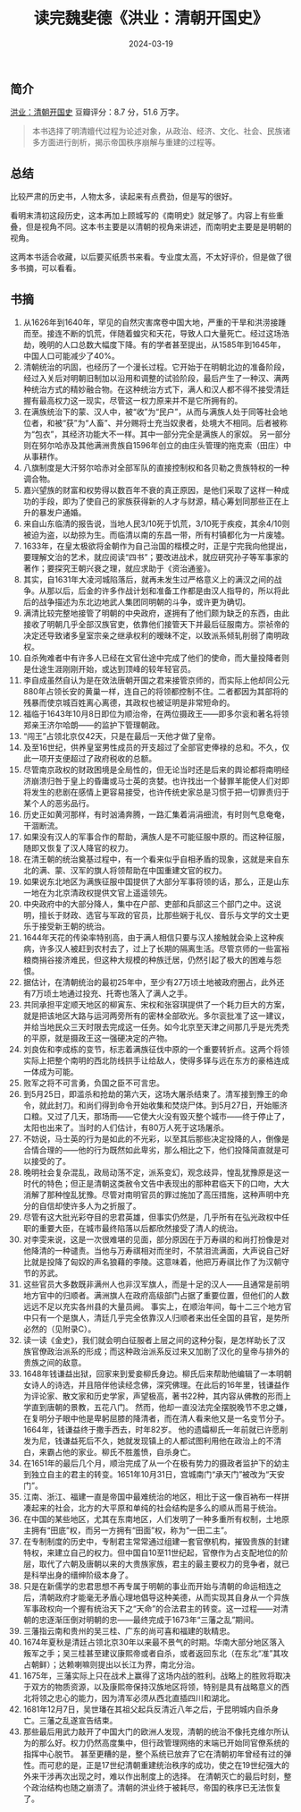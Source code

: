 #+TITLE: 读完魏斐德《洪业：清朝开国史》
#+DATE: 2024-03-19

** 简介

[[./imgs/20240319-2.png]]

[[https://book.douban.com/subject/1132689/][洪业：清朝开国史]] 豆瓣评分：8.7 分，51.6 万字。

#+begin_quote
本书选择了明清嬗代过程为论述对象，从政治、经济、文化、社会、民族诸多方面进行剖析，揭示帝国秩序崩解与重建的过程等。
#+end_quote

[[./imgs/20240319.jpg]]

** 总结

比较严肃的历史书，人物太多，读起来有点费劲，但是写的很好。

看明末清初这段历史，这本再加上顾城写的《南明史》就足够了。内容上有些重叠，但是视角不同。这本书主要是以清朝的视角来讲述，而南明史主要是是明朝的视角。

这两本书适合收藏，以后要买纸质书来看。专业度太高，不太好评价，但是做了很多书摘，可以看看。

** 书摘

1. 从1626年到1640年，罕见的自然灾害席卷中国大地，严重的干旱和洪涝接踵而至。接连不断的饥荒，伴随着蝗灾和天花，导致人口大量死亡。经过这场浩劫，晚明的人口总数大幅度下降。有的学者甚至提出，从1585年到1645年，中国人口可能减少了40%。
2. 清朝统治的巩固，也经历了一个漫长过程。它开始于在明朝北边的准备阶段，经过入关后对明朝旧制加以沿用和调整的试验阶段，最后产生了一种汉、满两种统治方式的精妙融合物。在这种统治方式下，满人和汉人都不得不接受清廷握有最高权力这一现实，尽管这一权力原来并不是它所拥有的。
3. 在满族统治下的蒙、汉人中，被“收”为“民户”，从而与满族人处于同等社会地位者，和被“获”为“人畜”、并分赐将士充当奴隶者，处境大不相同。后者被称为“包衣”，其经济功能大不一样。其中一部分完全是满族人的家奴。
   另一部分则在努尔哈赤及其他满洲贵族自1596年创立的由庄头管理的拖克索（田庄）中从事耕作。
4. 八旗制度是大汗努尔哈赤对全部军队的直接控制权和各贝勒之贵族特权的一种调合物。
5. 嘉兴望族的财富和权势得以数百年不衰的真正原因，是他们采取了这样一种成功的手段，即为了使自己的家族获得新的人才与财源，精心筹划同那些正在上升的暴发户通婚。
6. 来自山东临清的报告说，当地人民3/10死于饥荒，3/10死于疾疫，其余4/10则被迫为盗，以劫掠为生。而临清以南的东昌一带，所有村镇都化为一片废墟。
7. 1633年，在皇太极欲将金朝作为自己治国的楷模之时，正是宁完我向他提出，要理解文治的艺术，就应阅读“四书”；要改进战术，就应研究孙子等军事家的著作；要探究王朝兴衰之理，就应求助于《资治通鉴》。
8. 其实，自1631年大凌河城陷落后，就再未发生过严格意义上的满汉之间的战争。从那以后，后金的许多作战计划和准备工作都是由汉人指导的，所以将此后的战争描述为东北边地武人集团同明朝的斗争，或许更为确切。
9. 满清比较完整地接管了明朝的中央政府，遂拥有了他们颇为缺乏的东西，由此接收了明朝几乎全部汉族官吏，依靠他们接管天下并最后征服南方。崇祯帝的决定还导致诸多皇室宗亲之继承权利的暧昧不定，以致派系倾轧削弱了南明政权。
10. 自杀殉难者中有许多人已经在文官仕途中完成了他们的使命，而大量投降者则是仕途生涯刚刚开始，或达到顶峰的较年轻官员。
11. 李自成虽然自认为是在效法唐朝开国之君来接管京师的，而实际上他却同公元880年占领长安的黄巢一样，连自己的将领都控制不住。二者都因为其部将的残暴而使京城百姓离心离德，其政权也被证明是非常短命的。
12. 福临于1643年10月8日即位为顺治帝，在两位摄政王——即多尔衮和著名将领郑亲王济尔哈朗——的监护下管理朝政。
13. “闯王”占领北京仅42天，只是在最后一天他才做了皇帝。
14. 及至16世纪，供养皇室男性成员的开支超过了全部官吏俸禄的总和。不久，仅此一项开支便超过了政府税收的总额。
15. 尽管南京政权的财政困境是全局性的，但无论当时还是后来的舆论都将南明经济崩溃归咎于皇上的昏庸或马士英的贪婪。也许找出一个替罪羊能使人们对即将发生的悲剧在感情上更容易接受，也许传统史家总是习惯于把一切罪责归于某个人的恶劣品行。
16. 历史正如黄河那样，有时汹涌奔腾，一路汇集着涓涓细流，有时则气息奄奄，干涸断流。
17. 如果没有汉人的军事合作的帮助，满族人是不可能征服中原的。而这种征服，随即又恢复了汉人降官的权力。
18. 在清王朝的统治奠基过程中，有一个看来似乎自相矛盾的现象，这就是来自东北的满、蒙、汉军的旗人将领帮助在中国重建文官的权力。
19. 如果说东北地区为满族征服中国提供了大部分军事将领的话，那么，正是山东一地在为北京清政权提供文官上遥遥领先。
20. 中央政府中的大部分降人，集中在户部、吏部和兵部这三个部门之中。这说明，擅长于财政、选官与军政的官员，比那些娴于礼仪、音乐与文学的文士更乐于接受新王朝的统治。
21. 1644年天花的传染率特别高，由于满人相信只要与汉人接触就会染上这种疾病，许多汉人被赶到农村去了，过上了长期的隔离生活。尽管京师的一些富裕粮商捐谷接济难民，但这种大规模的种族迁居，仍然引起了极大的困难与怨恨。
22. 据估计，在清朝统治的最初25年中，至少有27万顷土地被政府圈占，此外还有7万顷土地通过投充、托寄也落入了满人之手。
23. 共同承担平定顺天地区的柳寅东、宋权和张容琪提供了一个耗力巨大的方案，就是把该地区大路与运河两旁所有的密林全部砍光。多尔衮批准了这一建议，并给当地民众三天时限去完成这一任务。如今北京至天津之间那几乎是光秃秃的平原，就是摄政王这一强硬决定的产物。
24. 刘良佐和李成栋的变节，标志着满族征伐中原的一个重要转折点。这两个将领实际上把整个南明的西北防线拱手让给敌人，使得多铎与远在东方的豪格连成一体成为可能。
25. 败军之将不可言勇，负国之臣不可言忠。
26. 到5月25日，即滥杀和抢劫的第六天，这场大屠杀结束了。清军接到豫王的命令，就此封刀。和尚们得到命令开始收集和焚烧尸体。到5月27日，开始赈济口粮。又过了几天，那场雨——它使大火没有毁灭整个城市——终于停止了，太阳也出来了。当时的人们估计，有80万人死于这场屠杀。
27. 不妨说，马士英的行为是如此的不光彩，以至其后那些决定投降的人，倒像是合情合理的——他的行为既然如此卑劣，那么相比之下，他们投降简直就是可以接受的了。
28. 晚明社会复杂混乱，政局动荡不定，派系变幻，观念歧异，惶乱犹豫原是这一时代的特色；但正是清朝这类赦令文告中表现出的那种君临天下的口吻，大大消解了那种惶乱犹豫。尽管对南明官员的罪过施加了高压措施，这种声明中充分的自信却使许多人为之折服了。
29. 尽管有这大批光彩夺目的忠君英雄，但事实仍然是，几乎所有在弘光政权中任职的重要大臣，在城市最终陷落以后都欣然接受了清人的统治。
30. 对李雯来说，这是一次很难堪的见面，部分原因在于万寿祺的和尚打扮像是对他降清的一种谴责。当他与万寿祺相对而坐时，不禁泪流满面，大声说自己好比就是投降了匈奴的声名狼藉的李陵。这意味着，他把万寿祺比作了为汉朝守节的苏武。
31. 这些官员大多数既非满州人也非汉军旗人，而是十足的汉人——且通常是前明地方官中的归顺者。满洲旗人在政府高级部门占据了重要位置，但他们的人数远远不足以充实各州县的大量员阙。
    事实上，在顺治年间，每十二三个地方官中只有一个是旗人，清廷几乎完全依靠汉人归顺者来出任全国的县官，是势所必然的（见附录C）。
32. 读一读《金史》，我们就会明白征服者上层之间的这种分裂，是怎样助长了汉族官僚政治派系的形成；而这种政治派系反过来又加剧了汉化的皇帝与排外的贵族之间的敌意。
33. 1648年钱谦益出狱，回家来到爱妾柳氏身边。柳氏后来帮助他编辑了一本明朝女诗人的诗选，并且陪伴他读经念佛，深究佛理。在此后的16年里，钱谦益作为评论家、散文家和历史学家，声望极高，著书22种，其内容从佛教的形而上学直到唐朝的景教，五花八门。
    然而，他却一直没法完全摆脱晚节不忠之嫌，在复明分子眼中他是卑躬屈膝的降清者，而在清人看来他又是一名变节分子。1664年，钱谦益终于撒手西去，时年82岁。
    他的遗孀柳氏一年前就已许愿削发为尼，钱谦益死后不久，她就发现镇上的人都试图利用他在政治上的不清白，来霸占他的家业。柳氏不胜羞愤，自杀身亡。
34. 在1651年的最后几个月，顺治完成了从一个在极有势力的摄政者监护下的幼主到独立自主的君主的转变。1651年10月31日，宫城南门“承天门”被改为“天安门”。
35. 江南、浙江、福建一直是帝国中最难统治的地区，相比于这一像百衲布一样拼凑起来的社会，北方的大平原和单纯的社会结构是多么的顺从而易于统治。
36. 在中国的某些地区，尤其在东南地区，人们发明了一种多重所有权制，土地原主拥有“田底”权，而另一方拥有“田面”权，称为“一田二主”。
37. 在专制制度的历史中，专制君主常常通过组建一套官僚机构，摧毁贵族的封建特权，来建立自己的权力。但中国自10至11世纪起，官僚作为占支配地位的阶层，取代了六朝及唐朝以来的大贵族家族，君主的最主要权力的竞争者，就已是科举出身的缙绅阶级本身了。
38. 只是在新儒学的忠君思想不再专属于明朝的事业而开始与清朝的命运相连之后，清朝政府才能毫无矛盾心理地倡导这种美德，从而实现其自身从一个异族军事政权向一个握有统治天下之“天命”的合法君主的转变。这一过程——对清朝的忠逐渐压倒对明朝的忠——最终完成于1673年“三藩之乱”期间。
39. 三藩指云南和贵州的吴三桂、广东的尚可喜和福建的耿精忠。
40. 1674年夏秋是清廷占领北京30年以来最不景气的时期。华南大部分地区落入叛军之手；吴三桂甚至建议康熙帝或者自杀，或者返回东北（在东北“准”其攻占朝鲜）；达赖喇嘛则提出以长江为界，南北分治。
41. 1675年，三藩实际上只在战术上赢得了这场内战的胜利。战略上的胜败将取决于双方的物质资源，以及康熙帝保持汉族地区将领，特别是具有战略意义的西北将领之忠心的能力，因为清军必须从西北直插四川和湖北。
42. 1681年12月7日，吴世璠在其祖父起兵反清近八年之后，于昆明城内自杀身亡。三藩之乱遂宣告结束。
43. 那些最后用武力敲开了中国大门的欧洲人发现，清朝的统治不像托克维尔所认为的那么好。权力仍然高度集中，但行政管理网络的末端已开始同官僚系统的指挥中心脱节。
    甚至更糟的是，整个系统已放弃了它在清朝初年曾经有过的弹性。而可悲的是，正是17世纪清朝重建统治秩序的成功，使之在19世纪强大的外来干涉再次出现之时，难以作出制度上的选择。
    在清朝灭亡的最后时刻，整个政治结构也随之崩溃了。清朝的洪业终于被耗尽，帝国的秩序已无法恢复了。
